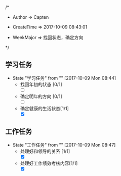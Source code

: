 
/*

 * Author       => Capten

 * CreateTime   => 2017-10-09 08:43:01
   
 * WeekMajor    => 找回状态，确定方向
   
 */

** 学习任务 
   - State "学习任务"   from ""           [2017-10-09 Mon 08:44]
     - 找回年初的状态 [0/1]
       - [ ]
     - 确定明年的方向 [0/1]
       - [ ]
     - 确定健康的生活状态[1/1]
       - [X]

** 工作任务 
   - State "工作任务"   from ""           [2017-10-09 Mon 08:47]
     - 处理好和领导的关系 [1/1]
       - [X]
     - 处理好工作绩效考核内容[1/1]
       - [X]
